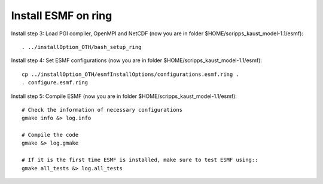 ####################
Install ESMF on ring
####################

Install step 3: Load PGI compiler, OpenMPI and NetCDF (now you are in folder
$HOME/scripps_kaust_model-1.1/esmf)::

    . ../installOption_OTH/bash_setup_ring

Install step 4: Set ESMF configurations (now you are in folder
$HOME/scripps_kaust_model-1.1/esmf)::

    cp ../installOption_OTH/esmfInstallOptions/configurations.esmf.ring .
    . configure.esmf.ring

Install step 5: Compile ESMF (now you are in folder
$HOME/scripps_kaust_model-1.1/esmf)::

    # Check the information of necessary configurations
    gmake info &> log.info

    # Compile the code
    gmake &> log.gmake

    # If it is the first time ESMF is installed, make sure to test ESMF using::
    gmake all_tests &> log.all_tests
